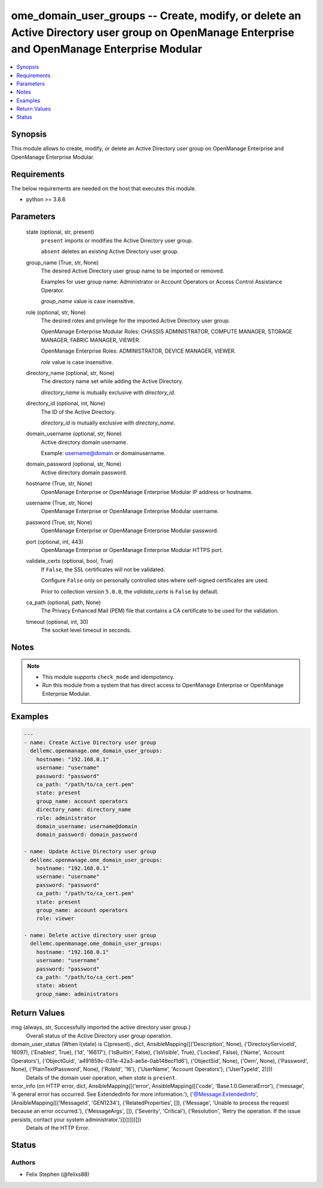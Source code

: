 .. _ome_domain_user_groups_module:


ome_domain_user_groups -- Create, modify, or delete an Active Directory user group on OpenManage Enterprise and OpenManage Enterprise Modular
=============================================================================================================================================

.. contents::
   :local:
   :depth: 1


Synopsis
--------

This module allows to create, modify, or delete an Active Directory user group on OpenManage Enterprise and OpenManage Enterprise Modular.



Requirements
------------
The below requirements are needed on the host that executes this module.

- python >= 3.8.6



Parameters
----------

  state (optional, str, present)
    ``present`` imports or modifies the Active Directory user group.

    ``absent`` deletes an existing Active Directory user group.


  group_name (True, str, None)
    The desired Active Directory user group name to be imported or removed.

    Examples for user group name: Administrator or Account Operators or Access Control Assistance Operator.

    *group_name* value is case insensitive.


  role (optional, str, None)
    The desired roles and privilege for the imported Active Directory user group.

    OpenManage Enterprise Modular Roles: CHASSIS ADMINISTRATOR, COMPUTE MANAGER, STORAGE MANAGER, FABRIC MANAGER, VIEWER.

    OpenManage Enterprise Roles: ADMINISTRATOR, DEVICE MANAGER, VIEWER.

    *role* value is case insensitive.


  directory_name (optional, str, None)
    The directory name set while adding the Active Directory.

    *directory_name* is mutually exclusive with *directory_id*.


  directory_id (optional, int, None)
    The ID of the Active Directory.

    *directory_id* is mutually exclusive with *directory_name*.


  domain_username (optional, str, None)
    Active directory domain username.

    Example: username@domain or domain\username.


  domain_password (optional, str, None)
    Active directory domain password.


  hostname (True, str, None)
    OpenManage Enterprise or OpenManage Enterprise Modular IP address or hostname.


  username (True, str, None)
    OpenManage Enterprise or OpenManage Enterprise Modular username.


  password (True, str, None)
    OpenManage Enterprise or OpenManage Enterprise Modular password.


  port (optional, int, 443)
    OpenManage Enterprise or OpenManage Enterprise Modular HTTPS port.


  validate_certs (optional, bool, True)
    If ``False``, the SSL certificates will not be validated.

    Configure ``False`` only on personally controlled sites where self-signed certificates are used.

    Prior to collection version ``5.0.0``, the *validate_certs* is ``False`` by default.


  ca_path (optional, path, None)
    The Privacy Enhanced Mail (PEM) file that contains a CA certificate to be used for the validation.


  timeout (optional, int, 30)
    The socket level timeout in seconds.





Notes
-----

.. note::
   - This module supports ``check_mode`` and idempotency.
   - Run this module from a system that has direct access to OpenManage Enterprise or OpenManage Enterprise Modular.




Examples
--------

.. code-block:: yaml+jinja

    
    ---
    - name: Create Active Directory user group
      dellemc.openmanage.ome_domain_user_groups:
        hostname: "192.168.0.1"
        username: "username"
        password: "password"
        ca_path: "/path/to/ca_cert.pem"
        state: present
        group_name: account operators
        directory_name: directory_name
        role: administrator
        domain_username: username@domain
        domain_password: domain_password

    - name: Update Active Directory user group
      dellemc.openmanage.ome_domain_user_groups:
        hostname: "192.168.0.1"
        username: "username"
        password: "password"
        ca_path: "/path/to/ca_cert.pem"
        state: present
        group_name: account operators
        role: viewer

    - name: Delete active directory user group
      dellemc.openmanage.ome_domain_user_groups:
        hostname: "192.168.0.1"
        username: "username"
        password: "password"
        ca_path: "/path/to/ca_cert.pem"
        state: absent
        group_name: administrators



Return Values
-------------

msg (always, str, Successfully imported the active directory user group.)
  Overall status of the Active Directory user group operation.


domain_user_status (When I(state) is C(present)., dict, AnsibleMapping([('Description', None), ('DirectoryServiceId', 16097), ('Enabled', True), ('Id', '16617'), ('IsBuiltin', False), ('IsVisible', True), ('Locked', False), ('Name', 'Account Operators'), ('ObjectGuid', 'a491859c-031e-42a3-ae5e-0ab148ecf1d6'), ('ObjectSid', None), ('Oem', None), ('Password', None), ('PlainTextPassword', None), ('RoleId', '16'), ('UserName', 'Account Operators'), ('UserTypeId', 2)]))
  Details of the domain user operation, when *state* is ``present``.


error_info (on HTTP error, dict, AnsibleMapping([('error', AnsibleMapping([('code', 'Base.1.0.GeneralError'), ('message', 'A general error has occurred. See ExtendedInfo for more information.'), ('@Message.ExtendedInfo', [AnsibleMapping([('MessageId', 'GEN1234'), ('RelatedProperties', []), ('Message', 'Unable to process the request because an error occurred.'), ('MessageArgs', []), ('Severity', 'Critical'), ('Resolution', 'Retry the operation. If the issue persists, contact your system administrator.')])])]))]))
  Details of the HTTP Error.





Status
------





Authors
~~~~~~~

- Felix Stephen (@felixs88)

